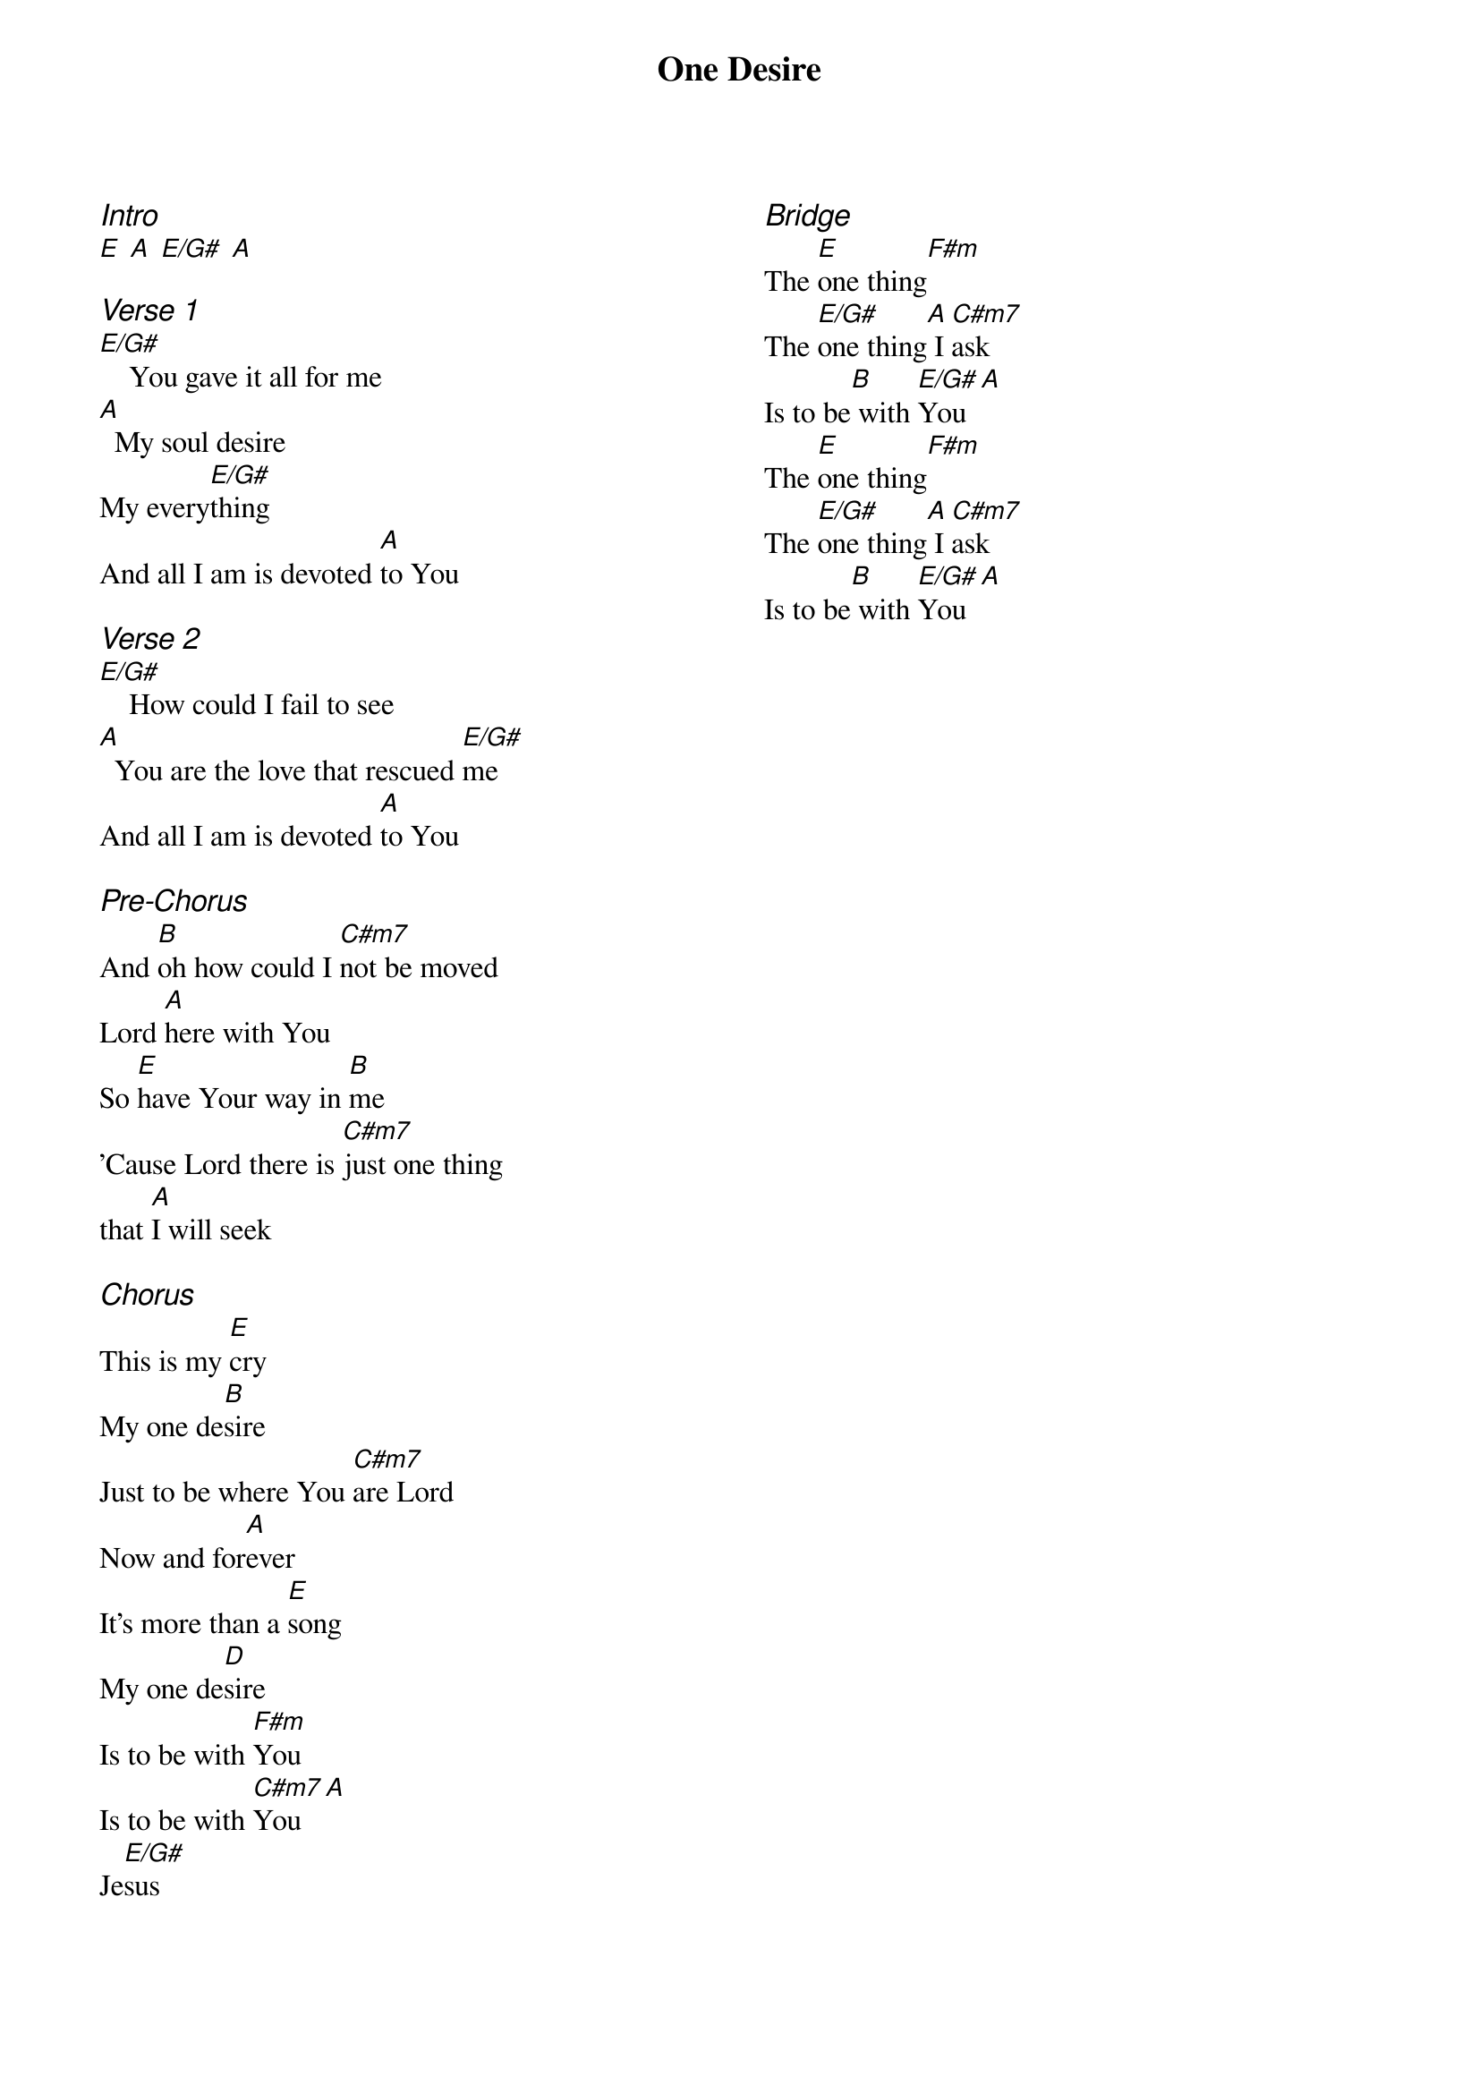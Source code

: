 {title: One Desire}
{ng}
{columns: 2}

{ci:Intro}
[E] [A] [E/G#] [A]

{ci:Verse 1}
[E/G#]    You gave it all for me
[A]  My soul desire
My every[E/G#]thing
And all I am is devoted [A]to You

{ci:Verse 2}
[E/G#]    How could I fail to see
[A]  You are the love that rescued [E/G#]me
And all I am is devoted [A]to You

{ci:Pre-Chorus}
And [B]oh how could I [C#m7]not be moved
Lord [A]here with You
So [E]have Your way in [B]me
'Cause Lord there is [C#m7]just one thing
that [A]I will seek

{ci:Chorus}
This is my [E]cry
My one de[B]sire
Just to be where You [C#m7]are Lord
Now and for[A]ever
It's more than a [E]song
My one de[D]sire
Is to be with [F#m]You
Is to be with [C#m7]You [A]
Je[E/G#]sus


{ci:Bridge}
The [E]one thing[F#m]
The [E/G#]one thing[A] I [C#m7]ask
Is to be[B] with [E/G#]You [A]
The [E]one thing[F#m]
The [E/G#]one thing[A] I [C#m7]ask
Is to be[B] with [E/G#]You [A]